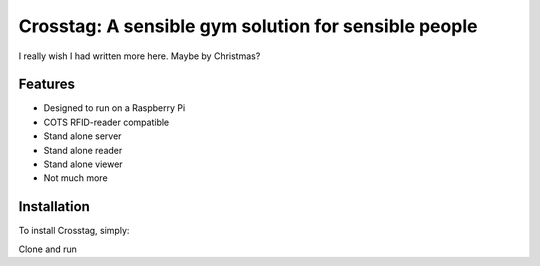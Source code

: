 Crosstag: A sensible gym solution for sensible people
=========================

I really wish I had written more here. Maybe by Christmas?

Features
--------

- Designed to run on a Raspberry Pi
- COTS RFID-reader compatible
- Stand alone server
- Stand alone reader
- Stand alone viewer
- Not much more

Installation
------------

To install Crosstag, simply:

Clone and run